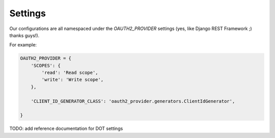 Settings
========

Our configurations are all namespaced under the `OAUTH2_PROVIDER` settings (yes, like Django REST Framework ;) thanks guys!).

For example:

.. code-block:: python

    OAUTH2_PROVIDER = {
        'SCOPES': {
            'read': 'Read scope',
            'write': 'Write scope',
        },

        'CLIENT_ID_GENERATOR_CLASS': 'oauth2_provider.generators.ClientIdGenerator',

    }


TODO: add reference documentation for DOT settings
